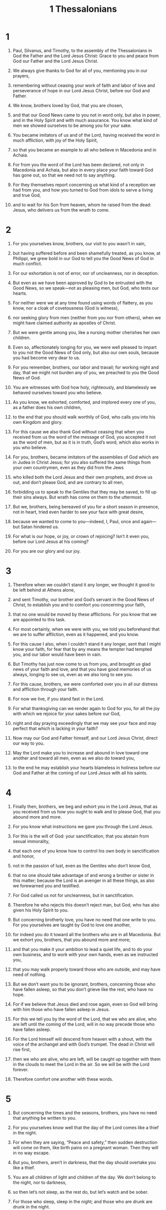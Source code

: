 #+TITLE: 1 Thessalonians 
* 1  
1. Paul, Silvanus, and Timothy, to the assembly of the Thessalonians in God the Father and the Lord Jesus Christ: Grace to you and peace from God our Father and the Lord Jesus Christ. 

2. We always give thanks to God for all of you, mentioning you in our prayers, 
3. remembering without ceasing your work of faith and labor of love and perseverance of hope in our Lord Jesus Christ, before our God and Father. 
4. We know, brothers loved by God, that you are chosen, 
5. and that our Good News came to you not in word only, but also in power, and in the Holy Spirit and with much assurance. You know what kind of men we showed ourselves to be among you for your sake. 
6. You became imitators of us and of the Lord, having received the word in much affliction, with joy of the Holy Spirit, 
7. so that you became an example to all who believe in Macedonia and in Achaia. 
8. For from you the word of the Lord has been declared, not only in Macedonia and Achaia, but also in every place your faith toward God has gone out, so that we need not to say anything. 
9. For they themselves report concerning us what kind of a reception we had from you, and how you turned to God from idols to serve a living and true God, 
10. and to wait for his Son from heaven, whom he raised from the dead: Jesus, who delivers us from the wrath to come. 
* 2  
1. For you yourselves know, brothers, our visit to you wasn’t in vain, 
2. but having suffered before and been shamefully treated, as you know, at Philippi, we grew bold in our God to tell you the Good News of God in much conflict. 
3. For our exhortation is not of error, nor of uncleanness, nor in deception. 
4. But even as we have been approved by God to be entrusted with the Good News, so we speak—not as pleasing men, but God, who tests our hearts. 
5. For neither were we at any time found using words of flattery, as you know, nor a cloak of covetousness (God is witness), 
6. nor seeking glory from men (neither from you nor from others), when we might have claimed authority as apostles of Christ. 
7. But we were gentle among you, like a nursing mother cherishes her own children. 

8. Even so, affectionately longing for you, we were well pleased to impart to you not the Good News of God only, but also our own souls, because you had become very dear to us. 
9. For you remember, brothers, our labor and travail; for working night and day, that we might not burden any of you, we preached to you the Good News of God. 
10. You are witnesses with God how holy, righteously, and blamelessly we behaved ourselves toward you who believe. 
11. As you know, we exhorted, comforted, and implored every one of you, as a father does his own children, 
12. to the end that you should walk worthily of God, who calls you into his own Kingdom and glory. 

13. For this cause we also thank God without ceasing that when you received from us the word of the message of God, you accepted it not as the word of men, but as it is in truth, God’s word, which also works in you who believe. 
14. For you, brothers, became imitators of the assemblies of God which are in Judea in Christ Jesus; for you also suffered the same things from your own countrymen, even as they did from the Jews 
15. who killed both the Lord Jesus and their own prophets, and drove us out, and don’t please God, and are contrary to all men, 
16. forbidding us to speak to the Gentiles that they may be saved, to fill up their sins always. But wrath has come on them to the uttermost. 

17. But we, brothers, being bereaved of you for a short season in presence, not in heart, tried even harder to see your face with great desire, 
18. because we wanted to come to you—indeed, I, Paul, once and again—but Satan hindered us. 
19. For what is our hope, or joy, or crown of rejoicing? Isn’t it even you, before our Lord Jesus at his coming? 
20. For you are our glory and our joy. 
* 3  
1. Therefore when we couldn’t stand it any longer, we thought it good to be left behind at Athens alone, 
2. and sent Timothy, our brother and God’s servant in the Good News of Christ, to establish you and to comfort you concerning your faith, 
3. that no one would be moved by these afflictions. For you know that we are appointed to this task. 
4. For most certainly, when we were with you, we told you beforehand that we are to suffer affliction, even as it happened, and you know. 
5. For this cause I also, when I couldn’t stand it any longer, sent that I might know your faith, for fear that by any means the tempter had tempted you, and our labor would have been in vain. 

6. But Timothy has just now come to us from you, and brought us glad news of your faith and love, and that you have good memories of us always, longing to see us, even as we also long to see you. 
7. For this cause, brothers, we were comforted over you in all our distress and affliction through your faith. 
8. For now we live, if you stand fast in the Lord. 
9. For what thanksgiving can we render again to God for you, for all the joy with which we rejoice for your sakes before our God, 
10. night and day praying exceedingly that we may see your face and may perfect that which is lacking in your faith? 

11. Now may our God and Father himself, and our Lord Jesus Christ, direct our way to you. 
12. May the Lord make you to increase and abound in love toward one another and toward all men, even as we also do toward you, 
13. to the end he may establish your hearts blameless in holiness before our God and Father at the coming of our Lord Jesus with all his saints. 
* 4  
1. Finally then, brothers, we beg and exhort you in the Lord Jesus, that as you received from us how you ought to walk and to please God, that you abound more and more. 
2. For you know what instructions we gave you through the Lord Jesus. 
3. For this is the will of God: your sanctification, that you abstain from sexual immorality, 
4. that each one of you know how to control his own body in sanctification and honor, 
5. not in the passion of lust, even as the Gentiles who don’t know God, 
6. that no one should take advantage of and wrong a brother or sister in this matter; because the Lord is an avenger in all these things, as also we forewarned you and testified. 
7. For God called us not for uncleanness, but in sanctification. 
8. Therefore he who rejects this doesn’t reject man, but God, who has also given his Holy Spirit to you. 

9. But concerning brotherly love, you have no need that one write to you. For you yourselves are taught by God to love one another, 
10. for indeed you do it toward all the brothers who are in all Macedonia. But we exhort you, brothers, that you abound more and more; 
11. and that you make it your ambition to lead a quiet life, and to do your own business, and to work with your own hands, even as we instructed you, 
12. that you may walk properly toward those who are outside, and may have need of nothing. 

13. But we don’t want you to be ignorant, brothers, concerning those who have fallen asleep, so that you don’t grieve like the rest, who have no hope. 
14. For if we believe that Jesus died and rose again, even so God will bring with him those who have fallen asleep in Jesus. 
15. For this we tell you by the word of the Lord, that we who are alive, who are left until the coming of the Lord, will in no way precede those who have fallen asleep. 
16. For the Lord himself will descend from heaven with a shout, with the voice of the archangel and with God’s trumpet. The dead in Christ will rise first, 
17. then we who are alive, who are left, will be caught up together with them in the clouds to meet the Lord in the air. So we will be with the Lord forever. 
18. Therefore comfort one another with these words. 
* 5  
1. But concerning the times and the seasons, brothers, you have no need that anything be written to you. 
2. For you yourselves know well that the day of the Lord comes like a thief in the night. 
3. For when they are saying, “Peace and safety,” then sudden destruction will come on them, like birth pains on a pregnant woman. Then they will in no way escape. 
4. But you, brothers, aren’t in darkness, that the day should overtake you like a thief. 
5. You are all children of light and children of the day. We don’t belong to the night, nor to darkness, 
6. so then let’s not sleep, as the rest do, but let’s watch and be sober. 
7. For those who sleep, sleep in the night; and those who are drunk are drunk in the night. 
8. But since we belong to the day, let’s be sober, putting on the breastplate of faith and love, and for a helmet, the hope of salvation. 
9. For God didn’t appoint us to wrath, but to the obtaining of salvation through our Lord Jesus Christ, 
10. who died for us, that, whether we wake or sleep, we should live together with him. 
11. Therefore exhort one another, and build each other up, even as you also do. 

12. But we beg you, brothers, to know those who labor among you, and are over you in the Lord and admonish you, 
13. and to respect and honor them in love for their work’s sake. 
 Be at peace among yourselves. 
14. We exhort you, brothers: Admonish the disorderly; encourage the faint-hearted; support the weak; be patient toward all. 
15. See that no one returns evil for evil to anyone, but always follow after that which is good for one another and for all. 

16. Always rejoice. 
17. Pray without ceasing. 
18. In everything give thanks, for this is the will of God in Christ Jesus toward you. 
19. Don’t quench the Spirit. 
20. Don’t despise prophecies. 
21. Test all things, and hold firmly that which is good. 
22. Abstain from every form of evil. 

23. May the God of peace himself sanctify you completely. May your whole spirit, soul, and body be preserved blameless at the coming of our Lord Jesus Christ. 

24. He who calls you is faithful, who will also do it. 

25. Brothers, pray for us. 

26. Greet all the brothers with a holy kiss. 
27. I solemnly command you by the Lord that this letter be read to all the holy brothers. 

28. The grace of our Lord Jesus Christ be with you. Amen. 
